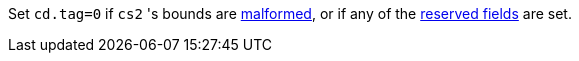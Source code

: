 Set `cd.tag=0` if `cs2` 's bounds are <<section_cap_malformed,malformed>>, or if any of the <<app_cap_description,reserved fields>> are set.
